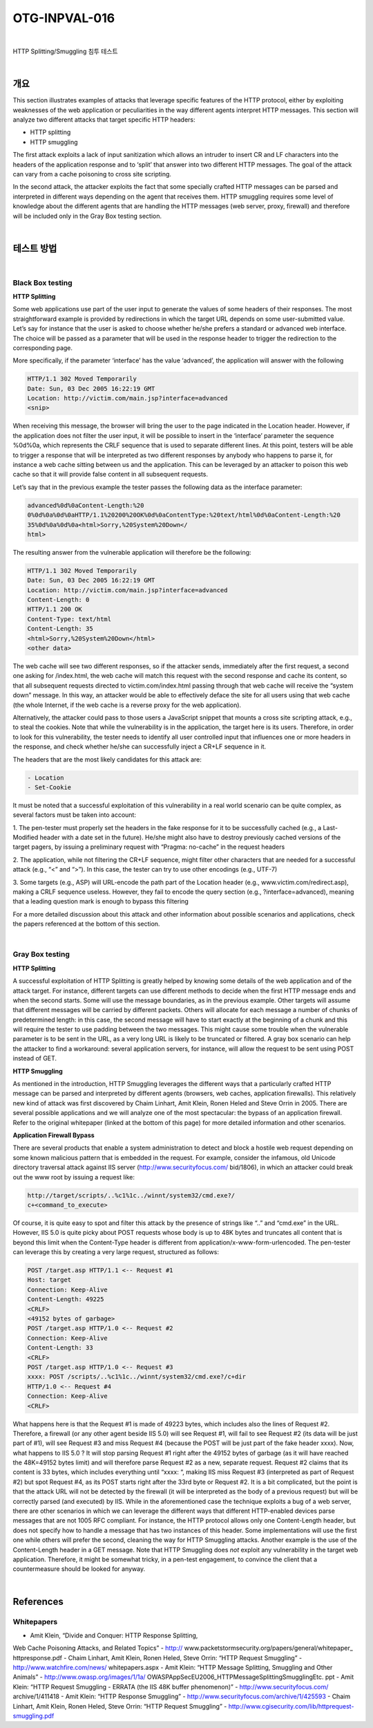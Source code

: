 ============================================================================================
OTG-INPVAL-016
============================================================================================

|

HTTP Splitting/Smuggling 침투 테스트

|

개요
============================================================================================

This section illustrates examples of attacks that leverage specific
features of the HTTP protocol, either by exploiting weaknesses
of the web application or peculiarities in the way different
agents interpret HTTP messages.
This section will analyze two different attacks that target specific
HTTP headers:

- HTTP splitting
- HTTP smuggling

The first attack exploits a lack of input sanitization which allows
an intruder to insert CR and LF characters into the headers of the
application response and to ‘split’ that answer into two different
HTTP messages. The goal of the attack can vary from a cache
poisoning to cross site scripting.

In the second attack, the attacker exploits the fact that some
specially crafted HTTP messages can be parsed and interpreted
in different ways depending on the agent that receives them.
HTTP smuggling requires some level of knowledge about the different
agents that are handling the HTTP messages (web server,
proxy, firewall) and therefore will be included only in the Gray Box
testing section.

|

테스트 방법
============================================================================================

|

Black Box testing
-----------------------------------------------------------------------------------------

**HTTP Splitting**

Some web applications use part of the user input to generate the
values of some headers of their responses. The most straightforward
example is provided by redirections in which the target
URL depends on some user-submitted value. Let’s say for instance
that the user is asked to choose whether he/she prefers
a standard or advanced web interface. The choice will be passed
as a parameter that will be used in the response header to trigger
the redirection to the corresponding page.

More specifically, if the parameter ‘interface’ has the value ‘advanced’,
the application will answer with the following

.. code-block:: html

    HTTP/1.1 302 Moved Temporarily
    Date: Sun, 03 Dec 2005 16:22:19 GMT
    Location: http://victim.com/main.jsp?interface=advanced
    <snip>


When receiving this message, the browser will bring the user to
the page indicated in the Location header. However, if the application
does not filter the user input, it will be possible to insert
in the ‘interface’ parameter the sequence %0d%0a, which
represents the CRLF sequence that is used to separate different
lines. At this point, testers will be able to trigger a response that
will be interpreted as two different responses by anybody who
happens to parse it, for instance a web cache sitting between
us and the application. This can be leveraged by an attacker to
poison this web cache so that it will provide false content in all
subsequent requests.

Let’s say that in the previous example the tester passes the following
data as the interface parameter:

.. code-block:: html

    advanced%0d%0aContent-Length:%20
    0%0d%0a%0d%0aHTTP/1.1%20200%20OK%0d%0aContentType:%20text/html%0d%0aContent-Length:%20
    35%0d%0a%0d%0a<html>Sorry,%20System%20Down</
    html>

The resulting answer from the vulnerable application will therefore
be the following:

.. code-block:: html
  
    HTTP/1.1 302 Moved Temporarily
    Date: Sun, 03 Dec 2005 16:22:19 GMT
    Location: http://victim.com/main.jsp?interface=advanced
    Content-Length: 0
    HTTP/1.1 200 OK
    Content-Type: text/html
    Content-Length: 35
    <html>Sorry,%20System%20Down</html>
    <other data>


The web cache will see two different responses, so if the attacker
sends, immediately after the first request, a second one asking
for /index.html, the web cache will match this request with the
second response and cache its content, so that all subsequent
requests directed to victim.com/index.html passing through
that web cache will receive the “system down” message. In this
way, an attacker would be able to effectively deface the site for
all users using that web cache (the whole Internet, if the web
cache is a reverse proxy for the web application).

Alternatively, the attacker could pass to those users a JavaScript
snippet that mounts a cross site scripting attack, e.g., to steal
the cookies. Note that while the vulnerability is in the application,
the target here is its users. Therefore, in order to look for this
vulnerability, the tester needs to identify all user controlled input
that influences one or more headers in the response, and check
whether he/she can successfully inject a CR+LF sequence in it.

The headers that are the most likely candidates for this attack
are:

.. code-block:: html
  
    - Location
    - Set-Cookie


It must be noted that a successful exploitation of this vulnerability
in a real world scenario can be quite complex, as several
factors must be taken into account:

1. The pen-tester must properly set the headers in the fake
response for it to be successfully cached (e.g., a Last-Modified
header with a date set in the future). He/she might also have
to destroy previously cached versions of the target pagers, by
issuing a preliminary request with “Pragma: no-cache” in the
request headers

2. The application, while not filtering the CR+LF sequence,
might filter other characters that are needed for a successful
attack (e.g., “<” and “>”). In this case, the tester can try to use
other encodings (e.g., UTF-7)

3. Some targets (e.g., ASP) will URL-encode the path part of the
Location header (e.g., www.victim.com/redirect.asp), making
a CRLF sequence useless. However, they fail to encode the
query section (e.g., ?interface=advanced), meaning that a
leading question mark is enough to bypass this filtering


For a more detailed discussion about this attack and other information
about possible scenarios and applications, check the
papers referenced at the bottom of this section.

|

Gray Box testing
-----------------------------------------------------------------------------------------

**HTTP Splitting**

A successful exploitation of HTTP Splitting is greatly helped by
knowing some details of the web application and of the attack
target. For instance, different targets can use different methods
to decide when the first HTTP message ends and when the
second starts. Some will use the message boundaries, as in the
previous example. Other targets will assume that different messages
will be carried by different packets. Others will allocate for
each message a number of chunks of predetermined length: in
this case, the second message will have to start exactly at the
beginning of a chunk and this will require the tester to use padding
between the two messages. This might cause some trouble
when the vulnerable parameter is to be sent in the URL, as a very
long URL is likely to be truncated or filtered. A gray box scenario
can help the attacker to find a workaround: several application
servers, for instance, will allow the request to be sent using
POST instead of GET.

**HTTP Smuggling**

As mentioned in the introduction, HTTP Smuggling leverages the
different ways that a particularly crafted HTTP message can be
parsed and interpreted by different agents (browsers, web caches,
application firewalls). This relatively new kind of attack was
first discovered by Chaim Linhart, Amit Klein, Ronen Heled and
Steve Orrin in 2005. There are several possible applications and
we will analyze one of the most spectacular: the bypass of an
application firewall. Refer to the original whitepaper (linked at
the bottom of this page) for more detailed information and other
scenarios.

**Application Firewall Bypass**

There are several products that enable a system administration
to detect and block a hostile web request depending on some
known malicious pattern that is embedded in the request. For
example, consider the infamous, old Unicode directory traversal
attack against IIS server (http://www.securityfocus.com/
bid/1806), in which an attacker could break out the www root by
issuing a request like:

.. code-block:: html

    http://target/scripts/..%c1%1c../winnt/system32/cmd.exe?/
    c+<command_to_execute>

Of course, it is quite easy to spot and filter this attack by the
presence of strings like “..” and “cmd.exe” in the URL. However,
IIS 5.0 is quite picky about POST requests whose body is
up to 48K bytes and truncates all content that is beyond this
limit when the Content-Type header is different from application/x-www-form-urlencoded.
The pen-tester can leverage this
by creating a very large request, structured as follows:

.. code-block:: html

    POST /target.asp HTTP/1.1 <-- Request #1
    Host: target
    Connection: Keep-Alive
    Content-Length: 49225
    <CRLF>
    <49152 bytes of garbage>
    POST /target.asp HTTP/1.0 <-- Request #2
    Connection: Keep-Alive
    Content-Length: 33
    <CRLF>
    POST /target.asp HTTP/1.0 <-- Request #3
    xxxx: POST /scripts/..%c1%1c../winnt/system32/cmd.exe?/c+dir
    HTTP/1.0 <-- Request #4
    Connection: Keep-Alive
    <CRLF>

What happens here is that the Request #1 is made of 49223
bytes, which includes also the lines of Request #2. Therefore, a
firewall (or any other agent beside IIS 5.0) will see Request #1,
will fail to see Request #2 (its data will be just part of #1), will see
Request #3 and miss Request #4 (because the POST will be just
part of the fake header xxxx).
Now, what happens to IIS 5.0 ? It will stop parsing Request #1
right after the 49152 bytes of garbage (as it will have reached
the 48K=49152 bytes limit) and will therefore parse Request #2
as a new, separate request. Request #2 claims that its content is
33 bytes, which includes everything until “xxxx: “, making IIS miss
Request #3 (interpreted as part of Request #2) but spot Request
#4, as its POST starts right after the 33rd byte or Request #2. It
is a bit complicated, but the point is that the attack URL will not
be detected by the firewall (it will be interpreted as the body of
a previous request) but will be correctly parsed (and executed)
by IIS.
While in the aforementioned case the technique exploits a bug of
a web server, there are other scenarios in which we can leverage
the different ways that different HTTP-enabled devices parse
messages that are not 1005 RFC compliant. For instance, the
HTTP protocol allows only one Content-Length header, but does
not specify how to handle a message that has two instances of
this header. Some implementations will use the first one while
others will prefer the second, cleaning the way for HTTP Smuggling
attacks. Another example is the use of the Content-Length
header in a GET message.
Note that HTTP Smuggling does *not* exploit any vulnerability
in the target web application. Therefore, it might be somewhat
tricky, in a pen-test engagement, to convince the client that a
countermeasure should be looked for anyway.

|

References
============================================================================================

Whitepapers
-----------------------------------------------------------------------------------------

- Amit Klein, “Divide and Conquer: HTTP Response Splitting,
Web Cache Poisoning Attacks, and Related Topics” - http://
www.packetstormsecurity.org/papers/general/whitepaper_
httpresponse.pdf
- Chaim Linhart, Amit Klein, Ronen Heled, Steve Orrin: “HTTP
Request Smuggling” - http://www.watchfire.com/news/
whitepapers.aspx
- Amit Klein: “HTTP Message Splitting, Smuggling and
Other Animals” - http://www.owasp.org/images/1/1a/
OWASPAppSecEU2006_HTTPMessageSplittingSmugglingEtc.
ppt
- Amit Klein: “HTTP Request Smuggling - ERRATA (the IIS
48K buffer phenomenon)” - http://www.securityfocus.com/
archive/1/411418
- Amit Klein: “HTTP Response Smuggling” -
http://www.securityfocus.com/archive/1/425593
- Chaim Linhart, Amit Klein, Ronen Heled, Steve Orrin: “HTTP
Request Smuggling” - http://www.cgisecurity.com/lib/httprequest-smuggling.pdf
